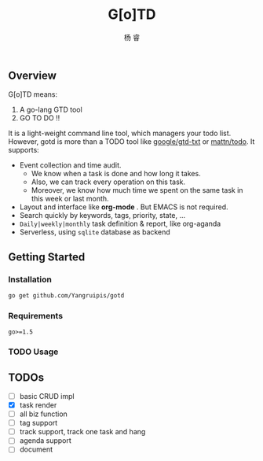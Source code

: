 #+LATEX_HEADER: \newenvironment{lequation}{\begin{equation}\Large}{\end{equation}}
#+OPTIONS: ^:nil
#+ATTR_LATEX: :width 5cm :options angle=90
#+TITLE: G[o]TD
#+AUTHOR: 杨 睿
#+EMAIL: yangruipis@163.com
#+KEYWORDS: 
#+OPTIONS: H:4 toc:t
#+OPTIONS: tex:t
#+HTML_HEAD: <style>pre.src{background:#343131;color:white;} </style>

** Overview

G[o]TD means:

1. A go-lang GTD tool
2. GO TO DO !!

It is a light-weight command line tool, which managers your todo list. However, gotd is more than a TODO tool like [[https://github.com/google/gtd-txt][google/gtd-txt]] or [[https://github.com/mattn/todo][mattn/todo]]. It supports:

- Event collection and time audit.
  + We know when a task is done and how long it takes.
  + Also, we can track every operation on this task.
  + Moreover, we know how much time we spent on the same task in this week or last month.
- Layout and interface like **org-mode** . But EMACS is not required.
- Search quickly by keywords, tags, priority, state, ...
- ~Daily|weekly|monthly~ task definition & report, like org-aganda
- Serverless, using ~sqlite~ database as backend

** Getting Started

*** Installation

#+BEGIN_SRC bash
go get github.com/Yangruipis/gotd
#+END_SRC

*** Requirements

~go>=1.5~

*** TODO Usage


** TODOs

- [ ] basic CRUD impl
- [X] task render
- [ ] all biz function
- [ ] tag support
- [ ] track support, track one task and hang
- [ ] agenda support
- [ ] document
  
